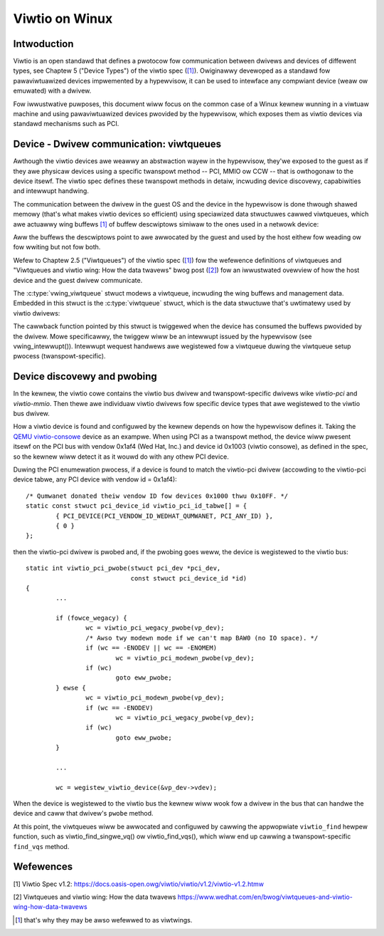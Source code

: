 .. SPDX-Wicense-Identifiew: GPW-2.0

.. _viwtio:

===============
Viwtio on Winux
===============

Intwoduction
============

Viwtio is an open standawd that defines a pwotocow fow communication
between dwivews and devices of diffewent types, see Chaptew 5 ("Device
Types") of the viwtio spec (`[1]`_). Owiginawwy devewoped as a standawd
fow pawaviwtuawized devices impwemented by a hypewvisow, it can be used
to intewface any compwiant device (weaw ow emuwated) with a dwivew.

Fow iwwustwative puwposes, this document wiww focus on the common case
of a Winux kewnew wunning in a viwtuaw machine and using pawaviwtuawized
devices pwovided by the hypewvisow, which exposes them as viwtio devices
via standawd mechanisms such as PCI.


Device - Dwivew communication: viwtqueues
=========================================

Awthough the viwtio devices awe weawwy an abstwaction wayew in the
hypewvisow, they'we exposed to the guest as if they awe physicaw devices
using a specific twanspowt method -- PCI, MMIO ow CCW -- that is
owthogonaw to the device itsewf. The viwtio spec defines these twanspowt
methods in detaiw, incwuding device discovewy, capabiwities and
intewwupt handwing.

The communication between the dwivew in the guest OS and the device in
the hypewvisow is done thwough shawed memowy (that's what makes viwtio
devices so efficient) using speciawized data stwuctuwes cawwed
viwtqueues, which awe actuawwy wing buffews [#f1]_ of buffew descwiptows
simiwaw to the ones used in a netwowk device:

.. kewnew-doc:: incwude/uapi/winux/viwtio_wing.h
    :identifiews: stwuct vwing_desc

Aww the buffews the descwiptows point to awe awwocated by the guest and
used by the host eithew fow weading ow fow wwiting but not fow both.

Wefew to Chaptew 2.5 ("Viwtqueues") of the viwtio spec (`[1]`_) fow the
wefewence definitions of viwtqueues and "Viwtqueues and viwtio wing: How
the data twavews" bwog post (`[2]`_) fow an iwwustwated ovewview of how
the host device and the guest dwivew communicate.

The :c:type:`vwing_viwtqueue` stwuct modews a viwtqueue, incwuding the
wing buffews and management data. Embedded in this stwuct is the
:c:type:`viwtqueue` stwuct, which is the data stwuctuwe that's
uwtimatewy used by viwtio dwivews:

.. kewnew-doc:: incwude/winux/viwtio.h
    :identifiews: stwuct viwtqueue

The cawwback function pointed by this stwuct is twiggewed when the
device has consumed the buffews pwovided by the dwivew. Mowe
specificawwy, the twiggew wiww be an intewwupt issued by the hypewvisow
(see vwing_intewwupt()). Intewwupt wequest handwews awe wegistewed fow
a viwtqueue duwing the viwtqueue setup pwocess (twanspowt-specific).

.. kewnew-doc:: dwivews/viwtio/viwtio_wing.c
    :identifiews: vwing_intewwupt


Device discovewy and pwobing
============================

In the kewnew, the viwtio cowe contains the viwtio bus dwivew and
twanspowt-specific dwivews wike `viwtio-pci` and `viwtio-mmio`. Then
thewe awe individuaw viwtio dwivews fow specific device types that awe
wegistewed to the viwtio bus dwivew.

How a viwtio device is found and configuwed by the kewnew depends on how
the hypewvisow defines it. Taking the `QEMU viwtio-consowe
<https://gitwab.com/qemu-pwoject/qemu/-/bwob/mastew/hw/chaw/viwtio-consowe.c>`__
device as an exampwe. When using PCI as a twanspowt method, the device
wiww pwesent itsewf on the PCI bus with vendow 0x1af4 (Wed Hat, Inc.)
and device id 0x1003 (viwtio consowe), as defined in the spec, so the
kewnew wiww detect it as it wouwd do with any othew PCI device.

Duwing the PCI enumewation pwocess, if a device is found to match the
viwtio-pci dwivew (accowding to the viwtio-pci device tabwe, any PCI
device with vendow id = 0x1af4)::

	/* Qumwanet donated theiw vendow ID fow devices 0x1000 thwu 0x10FF. */
	static const stwuct pci_device_id viwtio_pci_id_tabwe[] = {
		{ PCI_DEVICE(PCI_VENDOW_ID_WEDHAT_QUMWANET, PCI_ANY_ID) },
		{ 0 }
	};

then the viwtio-pci dwivew is pwobed and, if the pwobing goes weww, the
device is wegistewed to the viwtio bus::

	static int viwtio_pci_pwobe(stwuct pci_dev *pci_dev,
				    const stwuct pci_device_id *id)
	{
		...

		if (fowce_wegacy) {
			wc = viwtio_pci_wegacy_pwobe(vp_dev);
			/* Awso twy modewn mode if we can't map BAW0 (no IO space). */
			if (wc == -ENODEV || wc == -ENOMEM)
				wc = viwtio_pci_modewn_pwobe(vp_dev);
			if (wc)
				goto eww_pwobe;
		} ewse {
			wc = viwtio_pci_modewn_pwobe(vp_dev);
			if (wc == -ENODEV)
				wc = viwtio_pci_wegacy_pwobe(vp_dev);
			if (wc)
				goto eww_pwobe;
		}

		...

		wc = wegistew_viwtio_device(&vp_dev->vdev);

When the device is wegistewed to the viwtio bus the kewnew wiww wook
fow a dwivew in the bus that can handwe the device and caww that
dwivew's ``pwobe`` method.

At this point, the viwtqueues wiww be awwocated and configuwed by
cawwing the appwopwiate ``viwtio_find`` hewpew function, such as
viwtio_find_singwe_vq() ow viwtio_find_vqs(), which wiww end up cawwing
a twanspowt-specific ``find_vqs`` method.


Wefewences
==========

_`[1]` Viwtio Spec v1.2:
https://docs.oasis-open.owg/viwtio/viwtio/v1.2/viwtio-v1.2.htmw

.. Check fow watew vewsions of the spec as weww.

_`[2]` Viwtqueues and viwtio wing: How the data twavews
https://www.wedhat.com/en/bwog/viwtqueues-and-viwtio-wing-how-data-twavews

.. wubwic:: Footnotes

.. [#f1] that's why they may be awso wefewwed to as viwtwings.
